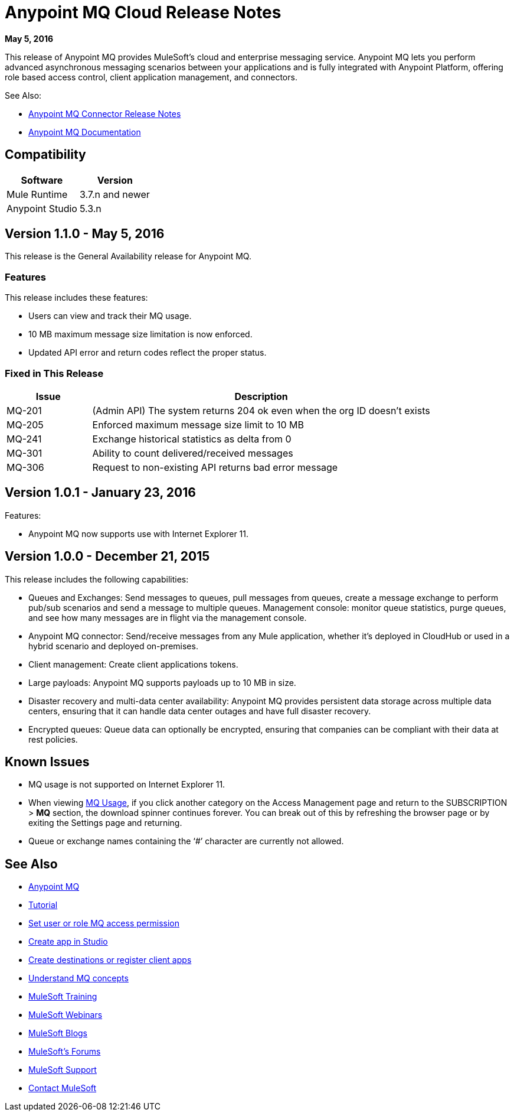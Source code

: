 = Anypoint MQ Cloud Release Notes
:keywords: mq, release, notes

*May 5, 2016*

This release of Anypoint MQ provides MuleSoft’s cloud and enterprise messaging service. Anypoint MQ lets you perform advanced asynchronous messaging scenarios between your applications and is fully integrated with Anypoint Platform, offering role based access control, client application management, and connectors.

See Also:

* link:/release-notes/mq-connector-release-notes[Anypoint MQ Connector Release Notes]
* link:/anypoint-mq/index[Anypoint MQ Documentation]

== Compatibility

[width="100%",cols="50a,50a",options="header"]
|===
|Software|Version
|Mule Runtime |3.7.n and newer
|Anypoint Studio |5.3.n
|===

== Version 1.1.0 - May 5, 2016

This release is the General Availability release for Anypoint MQ.

=== Features

This release includes these features:

* Users can view and track their MQ usage.
* 10 MB maximum message size limitation is now enforced.
* Updated API error and return codes reflect the proper status.

=== Fixed in This Release

[cols="20a,80a",options="header"]
|===
|Issue |Description
|MQ-201 |(Admin API) The system returns 204 ok even when the org ID doesn't exists
|MQ-205 |Enforced maximum message size limit to 10 MB
|MQ-241 |Exchange historical statistics as delta from 0
|MQ-301 |Ability to count delivered/received messages
|MQ-306 |Request to non-existing API returns bad error message
|===

== Version 1.0.1 - January 23, 2016

Features:

* Anypoint MQ now supports use with Internet Explorer 11.

== Version 1.0.0 - December 21, 2015

This release includes the following capabilities:

* Queues and Exchanges: Send messages to queues, pull messages from queues, create a message exchange to perform pub/sub scenarios and send a message to multiple queues. Management console: monitor queue statistics, purge queues, and see how many messages are in flight via the management console.
* Anypoint MQ connector: Send/receive messages from any Mule application, whether it’s deployed in CloudHub or used in a hybrid scenario and deployed on-premises.
* Client management: Create client applications tokens.
* Large payloads: Anypoint MQ supports payloads up to 10 MB in size.
* Disaster recovery and multi-data center availability: Anypoint MQ provides persistent data storage across multiple data centers, ensuring that it can handle data center outages and have full disaster recovery.
* Encrypted queues: Queue data can optionally be encrypted, ensuring that companies can be compliant with their data at rest policies.

== Known Issues

* MQ usage is not supported on Internet Explorer 11.
* When viewing link:/anypoint-mq/mq-usage[MQ Usage], if you click another category on the Access Management page and return to the SUBSCRIPTION > *MQ* section, the download spinner continues forever. You can break out of this by refreshing the browser page or by exiting the Settings page and returning.
* Queue or exchange names containing the ‘#’ character are currently not allowed.

== See Also

* link:/anypoint-mq[Anypoint MQ]
* link:/anypoint-mq/mq-tutorial[Tutorial]
* link:/anypoint-mq/mq-access-management[Set user or role MQ access permission]
* link:/anypoint-mq/mq-studio[Create app in Studio]
* link:/anypoint-mq/mq-queues-and-exchanges[Create destinations or register client apps]
* link:/anypoint-mq/mq-understanding[Understand MQ concepts]
* link:http://training.mulesoft.com[MuleSoft Training]
* link:https://www.mulesoft.com/webinars[MuleSoft Webinars]
* link:http://blogs.mulesoft.com[MuleSoft Blogs]
* link:http://forums.mulesoft.com[MuleSoft's Forums]
* link:https://www.mulesoft.com/support-and-services/mule-esb-support-license-subscription[MuleSoft Support]
* mailto:support@mulesoft.com[Contact MuleSoft]
